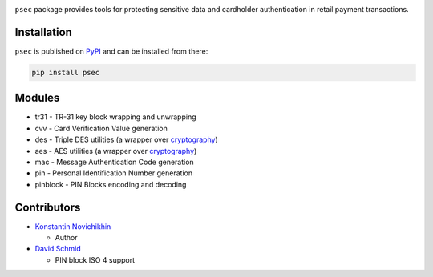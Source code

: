|pypi| |coverage|

``psec`` package provides tools for protecting sensitive data and
cardholder authentication in retail payment transactions.

Installation
------------

``psec`` is published on `PyPI`__ and can be installed from there:

.. code-block::

    pip install psec

__ https://pypi.org/project/psec/

Modules
-------

- tr31 - TR-31 key block wrapping and unwrapping
- cvv - Card Verification Value generation
- des - Triple DES utilities (a wrapper over cryptography_)
- aes - AES utilities (a wrapper over cryptography_)
- mac - Message Authentication Code generation
- pin - Personal Identification Number generation
- pinblock - PIN Blocks encoding and decoding

Contributors
------------

- `Konstantin Novichikhin <https://github.com/knovichikhin>`_

  - Author

- `David Schmid <https://github.com/5n00py>`_

  - PIN block ISO 4 support

.. _cryptography:  https://pypi.org/project/cryptography/

.. |pypi| image:: https://img.shields.io/pypi/v/psec.svg
    :alt: PyPI
    :target:  https://pypi.org/project/psec/

.. |coverage| image:: https://codecov.io/gh/knovichikhin/psec/branch/master/graph/badge.svg
    :alt: Test coverage
    :target: https://codecov.io/gh/knovichikhin/psec

